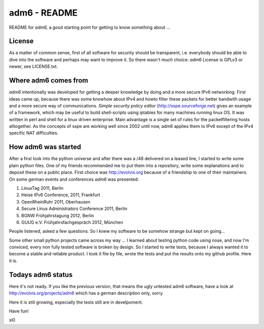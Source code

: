 .. adm6 README, started early in 2013, still growing

=============
adm6 - README
=============

.. image:: adm6-logo.png
   :width: 250px
   :align: right
   :alt: adm6 logo



README for *adm6,* a good starting point for getting to know something about ...

License
=======

As a matter of common sense, first of all software for security should be transparent, i.e. everybody
should be able to dive into the software and perhaps may want to improve it.
So there wasn't much choice: *adm6* License is GPLv3 or newer, see LICENSE.txt.

Where adm6 comes from
=====================

*adm6* intentionally was developed for getting a deeper knowledge by doing and 
a more secure IPv6 networking. First ideas came up, because there was some 
knowhow about IPv4 and howto filter these packets for better bandwith usage 
and a more secure way of communications. 
*Simple security policy editor* (http://sspe.sourceforge.net) gives an example
of a framework, which may be useful to build shell-scripts using iptables 
for many machines running linux OS. It was written in perl and shell for a 
linux driven enterprise. Main advantage is a single set of rules for 
the packetfiltering hosts alltogether.
As the concepts of sspe are working well since 2002 until now, 
adm6 applies them to IPv6 except of the IPv4 specific NAT difficulties.

How adm6 was started
====================

After a first look into the python universe and after there was a /48 delivered
on a leased line, I started to write some plain python files. One of my friends
recommended me to put them into a repository, write some explanations and to
deposit these on a public place. First choice was http://evolvis.org because of
a friendship to one of their maintainers. On some german events and conferences *adm6* was presented:

#. LinuxTag 2011, Berlin
#. Heise IPv6 Conference, 2011, Frankfurt
#. OpenRheinRuhr 2011, Oberhausen
#. Secure Linux Administrators Conference 2011, Berlin
#. BGNW Frühjahrstagung 2012, Berlin
#. GUUG e.V. Frühjahrsfachgespräch 2012, München

People listened, asked a few questions. So I knew my software to
be somehow strange but kept on going...

Some other small python projects came across my way ... I learned about
testing python code using nose, and now I'm conviced, every non fully 
tested software is broken by design. So I started to write tests, because 
I always wanted it to become a stable and reliable product. 
I took it file by file, wrote the tests and put the results onto my github 
profile. Here it is.

Todays adm6 status
==================

Here it's not ready. If you like the previous version, that means the ugly 
untested adm6 software, have a look at http://evolvis.org/projects/adm6
which has a german description only, sorry.

Here it is still growing, especially the tests still are in develpoment. 

Have fun!

sl0
